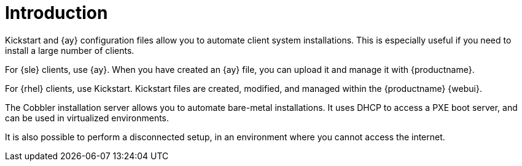 [[client-cfg-autoinstallation-methods]]
= Introduction


Kickstart and {ay} configuration files allow you to automate client system installations.
This is especially useful if you need to install a large number of clients.

For {sle} clients, use {ay}.
When you have created an {ay} file, you can upload it and manage it with {productname}.

For {rhel} clients, use Kickstart.
Kickstart files are created, modified, and managed within the {productname} {webui}.

The Cobbler installation server allows you to automate bare-metal installations.
It uses DHCP to access a PXE boot server, and can be used in virtualized environments.

It is also possible to perform a disconnected setup, in an environment where you cannot access the internet.
